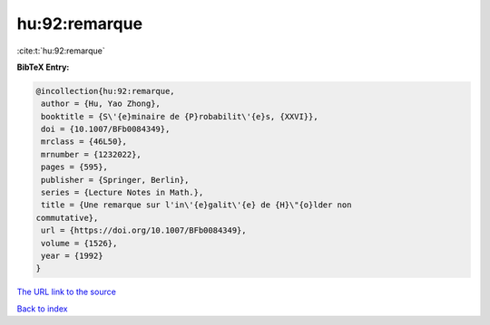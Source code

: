 hu:92:remarque
==============

:cite:t:`hu:92:remarque`

**BibTeX Entry:**

.. code-block:: bibtex

   @incollection{hu:92:remarque,
    author = {Hu, Yao Zhong},
    booktitle = {S\'{e}minaire de {P}robabilit\'{e}s, {XXVI}},
    doi = {10.1007/BFb0084349},
    mrclass = {46L50},
    mrnumber = {1232022},
    pages = {595},
    publisher = {Springer, Berlin},
    series = {Lecture Notes in Math.},
    title = {Une remarque sur l'in\'{e}galit\'{e} de {H}\"{o}lder non
   commutative},
    url = {https://doi.org/10.1007/BFb0084349},
    volume = {1526},
    year = {1992}
   }
`The URL link to the source <ttps://doi.org/10.1007/BFb0084349}>`_


`Back to index <../By-Cite-Keys.html>`_
